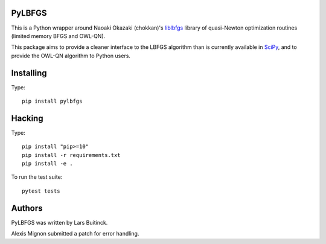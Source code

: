 PyLBFGS
=======

.. image:: https://travis-ci.org/dedupeio/pylbfgs.svg?branch=master
    :target: https://travis-ci.org/dedupeio/pylbfgs


This is a Python wrapper around Naoaki Okazaki (chokkan)'s liblbfgs_ library
of quasi-Newton optimization routines (limited memory BFGS and OWL-QN).

This package aims to provide a cleaner interface to the LBFGS
algorithm than is currently available in SciPy_, and to provide the
OWL-QN algorithm to Python users.


Installing
==========
Type::

    pip install pylbfgs


Hacking
=======
Type::

    pip install "pip>=10"
    pip install -r requirements.txt
    pip install -e .

To run the test suite::

    pytest tests


Authors
=======
PyLBFGS was written by Lars Buitinck.

Alexis Mignon submitted a patch for error handling.


.. _Cython: http://cython.org/

.. _liblbfgs: http://chokkan.org/software/liblbfgs/

.. _pytest: http://doc.pytest.org/en/latest/

.. _NumPy: http://numpy.scipy.org/

.. _SciPy: http://docs.scipy.org/doc/scipy/reference/generated/scipy.optimize.fmin_l_bfgs_b.html

.. _setuptools: http://pypi.python.org/pypi/setuptools
